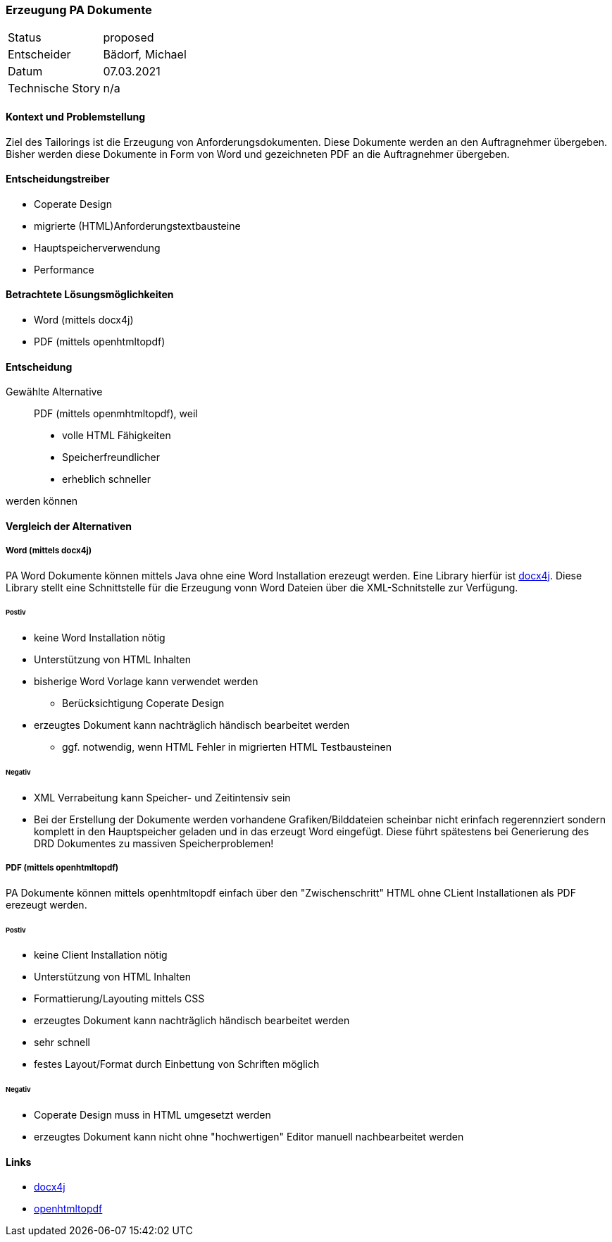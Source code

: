 === Erzeugung PA Dokumente
[horizontal]
Status:: proposed
Entscheider:: Bädorf, Michael
Datum:: 07.03.2021

Technische Story:: n/a

==== Kontext und Problemstellung

Ziel des Tailorings ist die Erzeugung von Anforderungsdokumenten.
Diese Dokumente werden an den Auftragnehmer übergeben. Bisher werden diese Dokumente in Form von Word und gezeichneten
PDF an die Auftragnehmer übergeben.

==== Entscheidungstreiber

* Coperate Design
* migrierte (HTML)Anforderungstextbausteine
* Hauptspeicherverwendung
* Performance

==== Betrachtete Lösungsmöglichkeiten

* Word (mittels docx4j)
* PDF (mittels openhtmltopdf)

==== Entscheidung

Gewählte Alternative::
PDF (mittels openmhtmltopdf), weil
* volle HTML Fähigkeiten
* Speicherfreundlicher
* erheblich schneller

werden können

==== Vergleich der Alternativen

===== Word (mittels docx4j)

PA Word Dokumente können mittels Java ohne eine Word Installation erezeugt werden.
Eine Library hierfür ist https://www.docx4java.org/trac/docx4j[docx4j].
Diese Library stellt eine Schnittstelle für die Erzeugung vonn Word Dateien über die XML-Schnitstelle zur Verfügung.

====== Postiv
* keine Word Installation nötig
* Unterstützung von HTML Inhalten
* bisherige Word Vorlage kann verwendet werden
** Berücksichtigung Coperate Design
* erzeugtes Dokument kann nachträglich händisch bearbeitet werden
** ggf. notwendig, wenn HTML Fehler in migrierten HTML Testbausteinen

====== Negativ
* XML Verrabeitung kann Speicher- und Zeitintensiv sein
* Bei der Erstellung der Dokumente werden vorhandene Grafiken/Bilddateien scheinbar nicht erinfach regerennziert sondern
komplett in den Hauptspeicher geladen und in das erzeugt Word eingefügt. Diese führt spätestens bei Generierung des DRD
Dokumentes zu massiven Speicherproblemen!


===== PDF (mittels openhtmltopdf)

PA Dokumente können mittels openhtmltopdf einfach über den "Zwischenschritt" HTML ohne CLient Installationen als PDF erezeugt werden.

====== Postiv
* keine Client Installation nötig
* Unterstützung von HTML Inhalten
* Formattierung/Layouting mittels CSS
* erzeugtes Dokument kann nachträglich händisch bearbeitet werden
* sehr schnell
* festes Layout/Format durch Einbettung von Schriften möglich


====== Negativ
* Coperate Design muss in HTML umgesetzt werden
* erzeugtes Dokument kann nicht ohne "hochwertigen" Editor manuell nachbearbeitet werden


==== Links
* https://www.docx4java.org/trac/docx4j[docx4j]
* https://github.com/danfickle/openhtmltopdf[openhtmltopdf]
